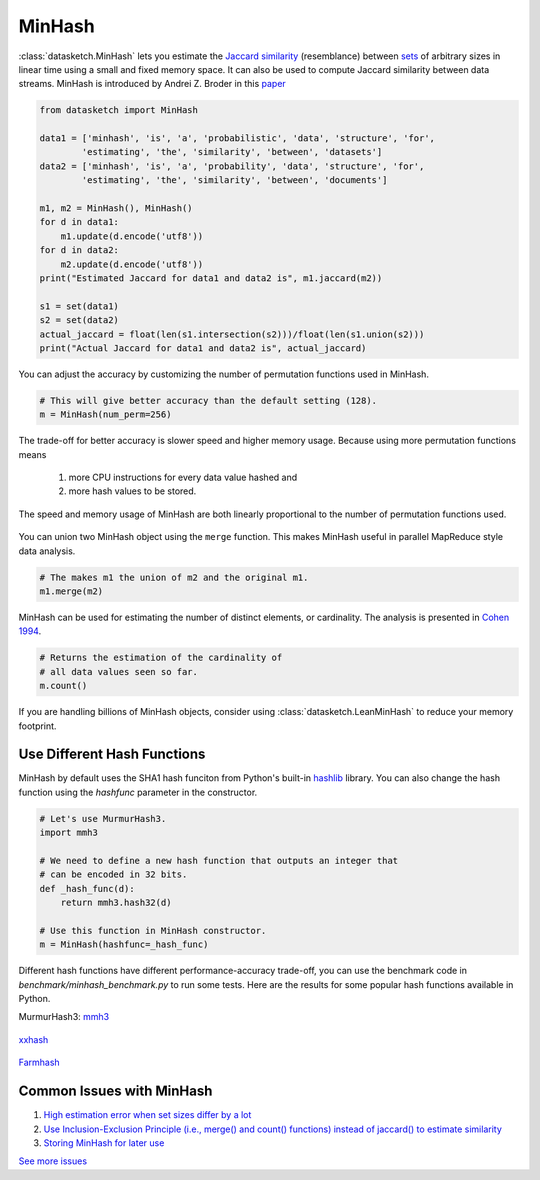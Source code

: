 .. _minhash:

MinHash
=======

:class:`datasketch.MinHash` lets you estimate the `Jaccard
similarity <https://en.wikipedia.org/wiki/Jaccard_index>`__
(resemblance) between
`sets <https://en.wikipedia.org/wiki/Set_(mathematics)>`__ of
arbitrary sizes in linear time using a small and fixed memory space. It
can also be used to compute Jaccard similarity between data streams.
MinHash is introduced by Andrei Z. Broder in this
`paper <http://cs.brown.edu/courses/cs253/papers/nearduplicate.pdf>`__

.. code:: python

    from datasketch import MinHash

    data1 = ['minhash', 'is', 'a', 'probabilistic', 'data', 'structure', 'for',
            'estimating', 'the', 'similarity', 'between', 'datasets']
    data2 = ['minhash', 'is', 'a', 'probability', 'data', 'structure', 'for',
            'estimating', 'the', 'similarity', 'between', 'documents']

    m1, m2 = MinHash(), MinHash()
    for d in data1:
        m1.update(d.encode('utf8'))
    for d in data2:
        m2.update(d.encode('utf8'))
    print("Estimated Jaccard for data1 and data2 is", m1.jaccard(m2))

    s1 = set(data1)
    s2 = set(data2)
    actual_jaccard = float(len(s1.intersection(s2)))/float(len(s1.union(s2)))
    print("Actual Jaccard for data1 and data2 is", actual_jaccard)

You can adjust the accuracy by customizing the number of permutation
functions used in MinHash.

.. code:: python

    # This will give better accuracy than the default setting (128).
    m = MinHash(num_perm=256)

The trade-off for better accuracy is slower speed and higher memory
usage. Because using more permutation functions means 
    
    1. more CPU instructions for every data value hashed and 
    2. more hash values to be stored. 

The speed and memory usage of MinHash are both linearly
proportional to the number of permutation functions used.

.. figure:: /_static/hashfunc/minhash_benchmark_sha1.png
   :alt: MinHash Benchmark

You can union two MinHash object using the ``merge`` function. This
makes MinHash useful in parallel MapReduce style data analysis.

.. code:: python

    # The makes m1 the union of m2 and the original m1.
    m1.merge(m2)

MinHash can be used for estimating the number of distinct elements, or
cardinality. The analysis is presented in `Cohen
1994 <http://ieeexplore.ieee.org/stamp/stamp.jsp?arnumber=365694>`__.

.. code:: python

    # Returns the estimation of the cardinality of
    # all data values seen so far.
    m.count()

If you are handling billions of MinHash objects, consider using 
:class:`datasketch.LeanMinHash` to reduce your memory footprint.

Use Different Hash Functions
----------------------------

MinHash by default uses the SHA1 hash funciton from Python's built-in 
`hashlib <https://docs.python.org/3.7/library/hashlib.html>`__ library.
You can also change the hash function using the `hashfunc` parameter
in the constructor.

.. code:: python

    # Let's use MurmurHash3.
    import mmh3
    
    # We need to define a new hash function that outputs an integer that
    # can be encoded in 32 bits.
    def _hash_func(d):
        return mmh3.hash32(d)

    # Use this function in MinHash constructor.
    m = MinHash(hashfunc=_hash_func)

Different hash functions have different performance-accuracy trade-off,
you can use the benchmark code in `benchmark/minhash_benchmark.py` to 
run some tests. Here are the results for some popular hash functions
available in Python.

MurmurHash3: `mmh3 <https://pypi.org/project/mmh3/>`__

.. figure:: /_static/hashfunc/minhash_benchmark_mmh3.png
   :alt: MinHash Benchmark

`xxhash <https://pypi.org/project/xxhash/>`__

.. figure:: /_static/hashfunc/minhash_benchmark_xxh.png
   :alt: MinHash Benchmark

`Farmhash <https://pypi.org/project/pyfarmhash>`__

.. figure:: /_static/hashfunc/minhash_benchmark_farmhash.png
   :alt: MinHash Benchmark

Common Issues with MinHash
--------------------------

1. `High estimation error when set sizes differ by a lot <https://github.com/ekzhu/datasketch/issues/85>`__
2. `Use Inclusion-Exclusion Principle (i.e., merge() and count() functions) instead of jaccard() to estimate similarity <https://github.com/ekzhu/datasketch/issues/85>`__
3. `Storing MinHash for later use <https://github.com/ekzhu/datasketch/issues/122>`__

`See more issues <https://github.com/ekzhu/datasketch/issues?utf8=%E2%9C%93&q=minhash>`__
